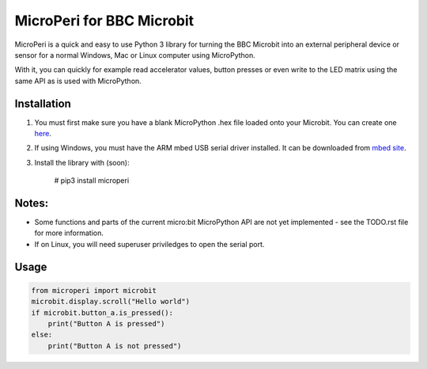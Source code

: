 ===========================
MicroPeri for BBC Microbit
===========================
MicroPeri is a quick and easy to use Python 3 library for turning the BBC Microbit into an external peripheral device or sensor for a normal Windows, Mac or Linux computer using MicroPython.

With it, you can quickly for example read accelerator values, button presses or even write to the LED matrix using the same API as is used with MicroPython.

Installation
===============
1. You must first make sure you have a blank MicroPython .hex file loaded onto your Microbit. You can create one `here <https://www.microbit.co.uk/app/#create:xyelfe>`_.
2. If using Windows, you must have the ARM mbed USB serial driver installed. It can be downloaded from `mbed site <https://developer.mbed.org/handbook/Windows-serial-configuration>`_.
3. Install the library with (soon):

    # pip3 install microperi

Notes:
=======
- Some functions and parts of the current micro:bit MicroPython API are not yet implemented - see the TODO.rst file for more information.
- If on Linux, you will need superuser priviledges to open the serial port.

Usage
======
.. code-block:: python

    from microperi import microbit
    microbit.display.scroll("Hello world")
    if microbit.button_a.is_pressed():
        print("Button A is pressed")
    else:
        print("Button A is not pressed")

